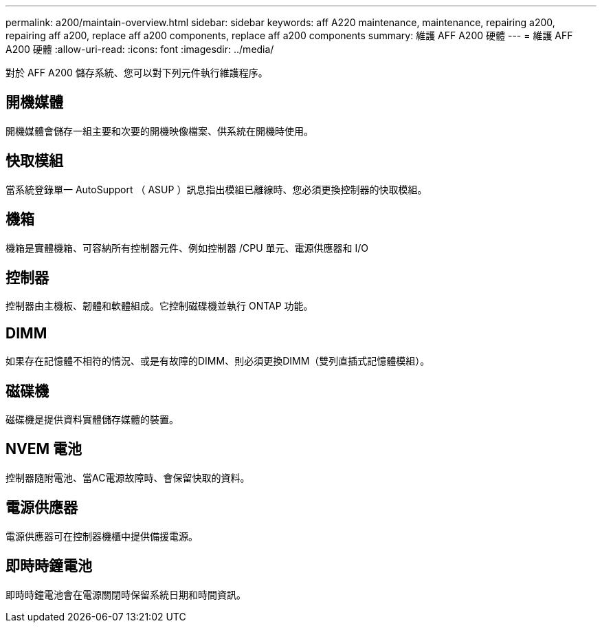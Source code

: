 ---
permalink: a200/maintain-overview.html 
sidebar: sidebar 
keywords: aff A220 maintenance, maintenance, repairing a200, repairing aff a200, replace aff a200 components, replace aff a200 components 
summary: 維護 AFF A200 硬體 
---
= 維護 AFF A200 硬體
:allow-uri-read: 
:icons: font
:imagesdir: ../media/


[role="lead"]
對於 AFF A200 儲存系統、您可以對下列元件執行維護程序。



== 開機媒體

開機媒體會儲存一組主要和次要的開機映像檔案、供系統在開機時使用。



== 快取模組

當系統登錄單一 AutoSupport （ ASUP ）訊息指出模組已離線時、您必須更換控制器的快取模組。



== 機箱

機箱是實體機箱、可容納所有控制器元件、例如控制器 /CPU 單元、電源供應器和 I/O



== 控制器

控制器由主機板、韌體和軟體組成。它控制磁碟機並執行 ONTAP 功能。



== DIMM

如果存在記憶體不相符的情況、或是有故障的DIMM、則必須更換DIMM（雙列直插式記憶體模組）。



== 磁碟機

磁碟機是提供資料實體儲存媒體的裝置。



== NVEM 電池

控制器隨附電池、當AC電源故障時、會保留快取的資料。



== 電源供應器

電源供應器可在控制器機櫃中提供備援電源。



== 即時時鐘電池

即時時鐘電池會在電源關閉時保留系統日期和時間資訊。

